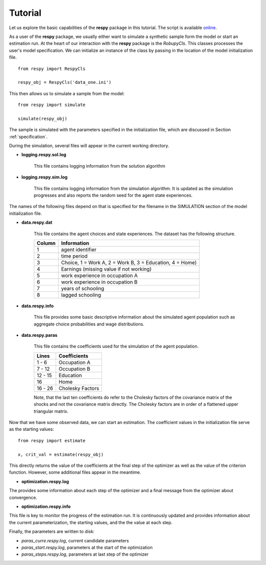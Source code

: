Tutorial 
========

Let us explore the basic capabilities of the **respy** package in this tutorial. The script is available `online <https://github.com/restudToolbox/package/blob/master/example/example.py>`_.


As a user of the **respy** package, we usually either want to simulate a synthetic sample form the 
model or start an estimation run. At the heart of our interaction with the **respy** package is 
the *RobupyCls*. This classes processes the user's model specification. We can initialize an instance of the class by passing in the location of the model initialization file.
::

    from respy import RespyCls

    respy_obj = RespyCls('data_one.ini')

This then allows us to simulate a sample from the model::

    from respy import simulate

    simulate(respy_obj)

The sample is simulated with the parameters specified in the initialization file, which are discussed in
Section :ref:`specification`.

During the simulation, several files will appear in the current working
directory.

* **logging.respy.sol.log**

    This file contains logging information from the solution algorithm

* **logging.respy.sim.log**

    This file contains logging information from the simulation algorithm. It is
    updated as the simulation progresses and also reports the random seed for
    the agent state experiences.

The names of the following files depend on that is specified for the filename in
the SIMULATION section of the model initialization file.

* **data.respy.dat**
    
    This file contains the agent choices and state experiences. The dataset has
    the following structure.
    
    ======      ========================      
    Column      Information
    ======      ========================      
    1           agent identifier     
    2           time period     
    3           Choice, 1 = Work A, 2 = Work B, 3 = Education, 4 = Home)     
    4           Earnings (missing value if not working)     
    5           work experience in occupation A     
    6           work experience in occupation B     
    7           years of schooling     
    8           lagged schooling     
    ======      ========================

* **data.respy.info**

    This file provides some basic descriptive information about the simulated
    agent population such as aggregate choice probabilities and wage
    distributions.

* **data.respy.paras**

    This file contains the coefficients used for the simulation of the agent
    population.

    =======     ========================      
    Lines       Coefficients
    =======     ========================       
    1 -  6      Occupation A      
    7 - 12      Occupation B     
    12 - 15     Education     
    16          Home     
    16 - 26     Cholesky Factors     
    =======     ========================

    Note, that the last ten coefficients do refer to the Cholesky factors of the
    covariance matrix of the shocks and not the covariance matrix directly. The
    Cholesky factors are in order of a flattened upper triangular matrix.

Now that we have some observed data, we can start an estimation. The coefficient values in the initialization file serve as the starting values::

    from respy import estimate

    x, crit_val = estimate(respy_obj)

This directly returns the value of the coefficients at the final step of the optimizer as well as
the value of the criterion function. However, some additional files appear in the meantime.


* **optimization.respy.log**

The provides some information about each step of the optimizer and a final message from the optimizer about convergence.

* **optimization.respy.info**

This file is key to monitor the progress of the estimation run. It is continuously updated and provides information about the current parameterization, the starting values, and the the value at each step.

Finally, the parameters are written to disk:

* *paras_curre.respy.log*, current candidate parameters

* *paras_start.respy.log*, parameters at the start of the optimization

* *paras_steps.respy.log*, parameters at last step of the optimizer